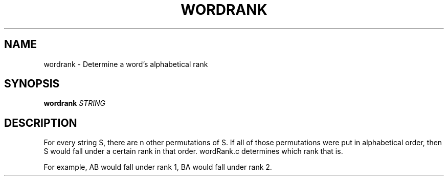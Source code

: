 .TH WORDRANK 1
.SH NAME
wordrank \- Determine a word's alphabetical rank
.SH SYNOPSIS
.B wordrank
.IR STRING
.SH DESCRIPTION
For every string S, there are n other permutations of S. If all of those
permutations were put in alphabetical order, then S would fall under
a certain rank in that order. wordRank.c determines which rank that is.
.PP
For example, AB would fall under rank 1, BA would fall under rank 2.
